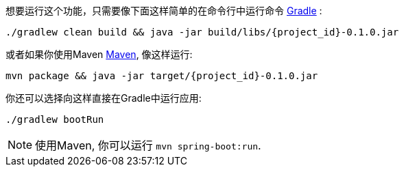 想要运行这个功能，只需要像下面这样简单的在命令行中运行命令 link:/guides/gs/gradle[Gradle] :

[subs="attributes"]
----
./gradlew clean build && java -jar build/libs/{project_id}-0.1.0.jar
----

或者如果你使用Maven link:/guides/gs/maven[Maven], 像这样运行:

[subs="attributes"]
----
mvn package && java -jar target/{project_id}-0.1.0.jar
----

你还可以选择向这样直接在Gradle中运行应用:

[subs="attributes", role="has-copy-button"]
....
./gradlew bootRun
....

NOTE: 使用Maven, 你可以运行 `mvn spring-boot:run`.
